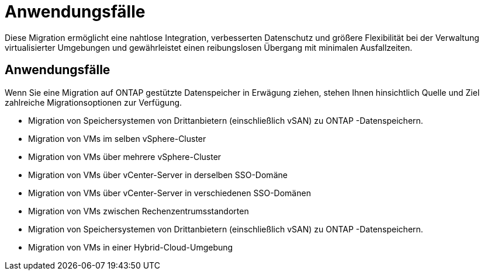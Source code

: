 = Anwendungsfälle
:allow-uri-read: 


Diese Migration ermöglicht eine nahtlose Integration, verbesserten Datenschutz und größere Flexibilität bei der Verwaltung virtualisierter Umgebungen und gewährleistet einen reibungslosen Übergang mit minimalen Ausfallzeiten.



== Anwendungsfälle

Wenn Sie eine Migration auf ONTAP gestützte Datenspeicher in Erwägung ziehen, stehen Ihnen hinsichtlich Quelle und Ziel zahlreiche Migrationsoptionen zur Verfügung.

* Migration von Speichersystemen von Drittanbietern (einschließlich vSAN) zu ONTAP -Datenspeichern.
* Migration von VMs im selben vSphere-Cluster
* Migration von VMs über mehrere vSphere-Cluster
* Migration von VMs über vCenter-Server in derselben SSO-Domäne
* Migration von VMs über vCenter-Server in verschiedenen SSO-Domänen
* Migration von VMs zwischen Rechenzentrumsstandorten
* Migration von Speichersystemen von Drittanbietern (einschließlich vSAN) zu ONTAP -Datenspeichern.
* Migration von VMs in einer Hybrid-Cloud-Umgebung

